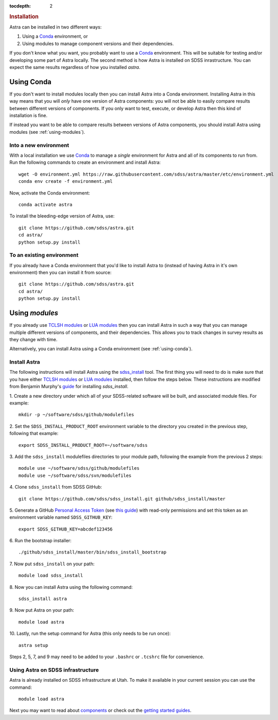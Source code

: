 .. role:: header_no_toc
  :class: class_header_no_toc

.. title:: Installation

:tocdepth: 2

.. rubric:: :header_no_toc:`Installation`

Astra can be installed in two different ways:

1. Using a `Conda <http://docs.conda.io/>`_ environment, or
2. Using modules to manage component versions and their dependencies.

If you don't know what you want, you probably want to use a `Conda <http://docs.conda.io>`_ environment. This will be suitable for testing and/or developing some part of Astra locally.
The second method is how Astra is installed on SDSS inrastructure. You can expect the same results regardless of how you installed `astra`. 



.. _using-conda:


Using Conda
-----------

If you don't want to install modules locally then you can install Astra into a Conda environment. Installing Astra in this way means that you will *only* have one version of Astra components: you will not be able to easily compare results between different versions of components. If you only want to test, execute, or develop Astra then this kind of installation is fine.

If instead you want to be able to compare results between versions of Astra components, you should install Astra using modules (see :ref:`using-modules`).


Into a new environment
~~~~~~~~~~~~~~~~~~~~~~

With a local installation we use `Conda <http://docs.conda.io/>`_ to manage a *single* environment for Astra and all of its components to run from. Run the following commands to create an environment and install Astra::
  
  wget -O environment.yml https://raw.githubusercontent.com/sdss/astra/master/etc/environment.yml
  conda env create -f environment.yml

Now, activate the Conda environment::

  conda activate astra

To install the bleeding-edge version of Astra, use::

  git clone https://github.com/sdss/astra.git 
  cd astra/
  python setup.py install





To an existing environment 
~~~~~~~~~~~~~~~~~~~~~~~~~~

If you already have a Conda environment that you'd like to install Astra to (instead of having Astra in it's own environment) then you can install it from source::

  git clone https://github.com/sdss/astra.git 
  cd astra/
  python setup.py install




.. _using-modules:

Using `modules`
---------------

If you already use `TCLSH modules <http://modules.sourceforge.net/>`_ or `LUA modules <http://lmod.sourceforge.net/>`_  then you can install Astra in such a way that you can manage multiple different versions of components, and their dependencies. This allows you to track changes in survey results as they change with time.

Alternatively, you can install Astra using a Conda environment (see :ref:`using-conda`).

Install Astra
~~~~~~~~~~~~~

The following instructions will install Astra using the `sdss_install <https://github.com/sdss/sdss_install>`_ tool. The first thing you will need to do is make sure that you have either `TCLSH modules <http://modules.sourceforge.net/>`_ or `LUA modules <http://lmod.sourceforge.net/>`_ installed, then follow the steps below. These instructions are modified from Benjamin Murphy's `guide <https://wiki.sdss.org/display/knowledge/sdss_install+bootstrap+installation+instructions>`_ for installing `sdss_install`.

1.  Create a new directory under which all of your SDSS-related software will be built, and associated module files. 
For example::
    mkdir -p ~/software/sdss/github/modulefiles
2.  Set the ``SDSS_INSTALL_PRODUCT_ROOT`` environment variable to the directory you created in the previous step, 
following that example::
    export SDSS_INSTALL_PRODUCT_ROOT=~/software/sdss 
3.  Add the ``sdss_install`` modulefiles directories to your module path, following the example from the 
previous 2 steps::
    module use ~/software/sdss/github/modulefiles
    module use ~/software/sdss/svn/modulefiles
4.  Clone ``sdss_install`` from 
SDSS GitHub::
    git clone https://github.com/sdss/sdss_install.git github/sdss_install/master
5.  Generate a GitHub `Personal Access Token <https://github.com/settings/tokens>`_ (see `this guide <https://help.github.com/en/github/authenticating-to-github/creating-a-personal-access-token-for-the-command-line>`_) with read-only permissions and
set this token as an environment variable named ``SDSS_GITHUB_KEY``::
    export SDSS_GITHUB_KEY=abcdef123456
6.  Run the bootstrap 
installer::
    ./github/sdss_install/master/bin/sdss_install_bootstrap
7.  Now put ``sdss_install`` on 
your path::
    module load sdss_install
8.  Now you can install Astra
using the following command::
    sdss_install astra
9.  Now put Astra on 
your path::
    module load astra
10. Lastly, run the setup 
command for Astra (this only needs to be run once)::
    astra setup

Steps 2, 5, 7, and 9 may need to be added to your ``.bashrc`` or ``.tcshrc`` file for convenience.



Using Astra on SDSS infrastructure
~~~~~~~~~~~~~~~~~~~~~~~~~~~~~~~~~~

Astra is already installed on SDSS infrastructure at Utah. To make it available in your current session you can use the
command::

  module load astra







Next you may want to read about `components <components>`_ or check out the
`getting started guides <guides>`_.
